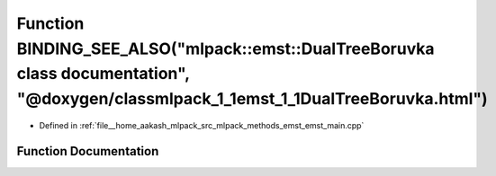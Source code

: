 .. _exhale_function_emst__main_8cpp_1aaaab09de458473b5057613c64c4bb910:

Function BINDING_SEE_ALSO("mlpack::emst::DualTreeBoruvka class documentation", "@doxygen/classmlpack_1_1emst_1_1DualTreeBoruvka.html")
======================================================================================================================================

- Defined in :ref:`file__home_aakash_mlpack_src_mlpack_methods_emst_emst_main.cpp`


Function Documentation
----------------------


.. doxygenfunction:: BINDING_SEE_ALSO("mlpack::emst::DualTreeBoruvka class documentation", "@doxygen/classmlpack_1_1emst_1_1DualTreeBoruvka.html")
